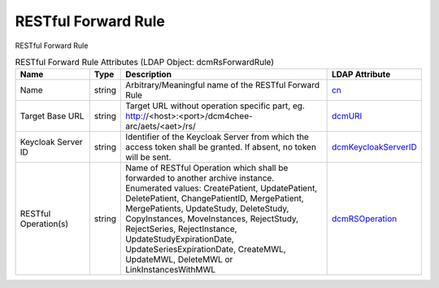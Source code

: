 RESTful Forward Rule
====================
RESTful Forward Rule

.. tabularcolumns:: |p{4cm}|l|p{8cm}|l|
.. csv-table:: RESTful Forward Rule Attributes (LDAP Object: dcmRsForwardRule)
    :header: Name, Type, Description, LDAP Attribute
    :widths: 20, 7, 60, 13

    "Name",string,"Arbitrary/Meaningful name of the RESTful Forward Rule","
    .. _cn:

    cn_"
    "Target Base URL",string,"Target URL without operation specific part, eg. http://<host>:<port>/dcm4chee-arc/aets/<aet>/rs/","
    .. _dcmURI:

    dcmURI_"
    "Keycloak Server ID",string,"Identifier of the Keycloak Server from which the access token shall be granted. If absent, no token will be sent.","
    .. _dcmKeycloakServerID:

    dcmKeycloakServerID_"
    "RESTful Operation(s)",string,"Name of RESTful Operation which shall be forwarded to another archive instance. Enumerated values: CreatePatient, UpdatePatient, DeletePatient, ChangePatientID, MergePatient, MergePatients, UpdateStudy, DeleteStudy, CopyInstances, MoveInstances, RejectStudy, RejectSeries, RejectInstance, UpdateStudyExpirationDate, UpdateSeriesExpirationDate, CreateMWL, UpdateMWL, DeleteMWL or LinkInstancesWithMWL","
    .. _dcmRSOperation:

    dcmRSOperation_"
